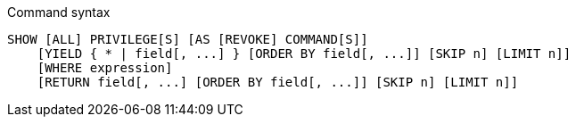 .Command syntax
[source, cypher, role=noplay]
-----
SHOW [ALL] PRIVILEGE[S] [AS [REVOKE] COMMAND[S]]
    [YIELD { * | field[, ...] } [ORDER BY field[, ...]] [SKIP n] [LIMIT n]]
    [WHERE expression]
    [RETURN field[, ...] [ORDER BY field[, ...]] [SKIP n] [LIMIT n]]
-----
